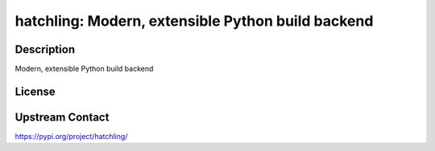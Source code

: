 hatchling: Modern, extensible Python build backend
==================================================

Description
-----------

Modern, extensible Python build backend

License
-------

Upstream Contact
----------------

https://pypi.org/project/hatchling/

